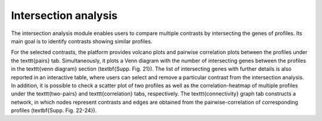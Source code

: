 .. _Intersection:

Intersection analysis
================================================================================

The intersection analysis module enables users to compare multiple contrasts by intersecting the genes of profiles. Its main goal is to identify contrasts showing similar profiles. 

For the selected contrasts, the platform provides volcano plots and pairwise correlation plots between the profiles under the \texttt{pairs} tab. Simultaneously, it plots a Venn diagram with the number of intersecting genes between the profiles in the \texttt{venn diagram} section (\textbf{Supp. Fig. 21}). The list of intersecting genes with further details is also reported in an interactive table, where users can select and remove a particular contrast from the intersection analysis. In addition, it is possible to check a scatter plot of two profiles as well as the correlation-heatmap of multiple profiles under the \texttt{two-pairs} and \texttt{correlation} tabs, respectively. The \texttt{connectivity} graph tab constructs a network, in which nodes represent contrasts and edges are obtained from the pairwise-correlation of corresponding profiles (\textbf{Supp. Fig. 22-24}).
